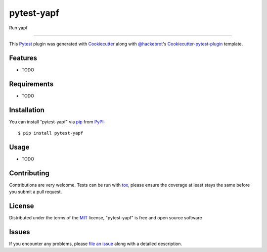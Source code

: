 ===========
pytest-yapf
===========

.. image:: https://travis-ci.org/django-stars/pytest-yapf.svg?branch=master
    :target: https://travis-ci.org/django-stars/pytest-yapf
    :alt: See Build Status on Travis CI

.. image:: https://ci.appveyor.com/api/projects/status/github/django-stars/pytest-yapf?branch=master
    :target: https://ci.appveyor.com/project/django-stars/pytest-yapf/branch/master
    :alt: See Build Status on AppVeyor

Run yapf

----

This `Pytest`_ plugin was generated with `Cookiecutter`_ along with `@hackebrot`_'s `Cookiecutter-pytest-plugin`_ template.


Features
--------

* TODO


Requirements
------------

* TODO


Installation
------------

You can install "pytest-yapf" via `pip`_ from `PyPI`_::

    $ pip install pytest-yapf


Usage
-----

* TODO

Contributing
------------
Contributions are very welcome. Tests can be run with `tox`_, please ensure
the coverage at least stays the same before you submit a pull request.

License
-------

Distributed under the terms of the `MIT`_ license, "pytest-yapf" is free and open source software


Issues
------

If you encounter any problems, please `file an issue`_ along with a detailed description.

.. _`Cookiecutter`: https://github.com/audreyr/cookiecutter
.. _`@hackebrot`: https://github.com/hackebrot
.. _`MIT`: http://opensource.org/licenses/MIT
.. _`BSD-3`: http://opensource.org/licenses/BSD-3-Clause
.. _`GNU GPL v3.0`: http://www.gnu.org/licenses/gpl-3.0.txt
.. _`Apache Software License 2.0`: http://www.apache.org/licenses/LICENSE-2.0
.. _`cookiecutter-pytest-plugin`: https://github.com/pytest-dev/cookiecutter-pytest-plugin
.. _`file an issue`: https://github.com/django-stars/pytest-yapf/issues
.. _`pytest`: https://github.com/pytest-dev/pytest
.. _`tox`: https://tox.readthedocs.io/en/latest/
.. _`pip`: https://pypi.python.org/pypi/pip/
.. _`PyPI`: https://pypi.python.org/pypi
